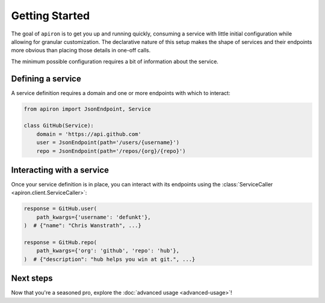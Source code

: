 ###############
Getting Started
###############


The goal of ``apiron`` is to get you up and running quickly,
consuming a service with little initial configuration
while allowing for granular customization.
The declarative nature of this setup makes the shape of services and their endpoints more obvious
than placing those details in one-off calls.

The minimum possible configuration requires a bit of information about the service.


******************
Defining a service
******************

A service definition requires a domain
and one or more endpoints with which to interact:

.. code-block:: python

    from apiron import JsonEndpoint, Service

    class GitHub(Service):
        domain = 'https://api.github.com'
        user = JsonEndpoint(path='/users/{username}')
        repo = JsonEndpoint(path='/repos/{org}/{repo}')


**************************
Interacting with a service
**************************

Once your service definition is in place, you can interact with its endpoints
using the :class:`ServiceCaller <apiron.client.ServiceCaller>`:

.. code-block:: python

    response = GitHub.user(
        path_kwargs={'username': 'defunkt'},
    )  # {"name": "Chris Wanstrath", ...}

    response = GitHub.repo(
        path_kwargs={'org': 'github', 'repo': 'hub'},
    )  # {"description": "hub helps you win at git.", ...}


**********
Next steps
**********

Now that you're a seasoned pro, explore the :doc:`advanced usage <advanced-usage>`!
